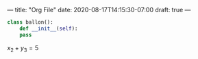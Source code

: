 ---
title: "Org File"
date: 2020-08-17T14:15:30-07:00
draft: true
---

#+BEGIN_SRC python
  class ballon():
      def __init__(self):
	  pass
#+END_SRC

$x_2 + y_3 = 5$
